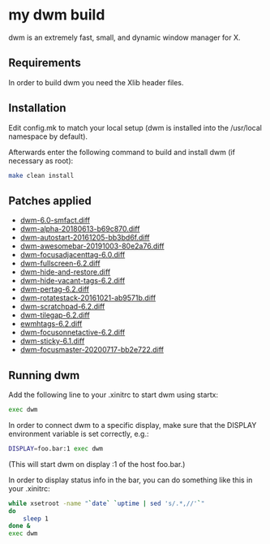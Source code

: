 * my dwm build

dwm is an extremely fast, small, and dynamic window manager for X.


** Requirements

In order to build dwm you need the Xlib header files.


** Installation

Edit config.mk to match your local setup (dwm is installed into
the /usr/local namespace by default).

Afterwards enter the following command to build and install dwm (if
necessary as root):

#+begin_src bash
    make clean install
#+end_src

** Patches applied

  - [[https://dwm.suckless.org/patches/stackmfact/][dwm-6.0-smfact.diff]]
  - [[https://github.com/theniceboy/dwm][dwm-alpha-20180613-b69c870.diff]]
  - [[https://dwm.suckless.org/patches/autostart/][dwm-autostart-20161205-bb3bd6f.diff]]
  - [[https://dwm.suckless.org/patches/awesomebar/][dwm-awesomebar-20191003-80e2a76.diff]]
  - [[https://dwm.suckless.org/patches/focusadjacenttag/][dwm-focusadjacenttag-6.0.diff]]
  - [[https://dwm.suckless.org/patches/fullscreen/][dwm-fullscreen-6.2.diff]]
  - [[https://github.com/theniceboy/dwm-hide-and-restore-win.diff][dwm-hide-and-restore.diff]]
  - [[https://dwm.suckless.org/patches/hide_vacant_tags/][dwm-hide-vacant-tags-6.2.diff]]
  - [[https://dwm.suckless.org/patches/pertag/][dwm-pertag-6.2.diff]]
  - [[https://dwm.suckless.org/patches/rotatestack/][dwm-rotatestack-20161021-ab9571b.diff]]
  - [[https://dwm.suckless.org/patches/scratchpad/][dwm-scratchpad-6.2.diff]]
  - [[https://dwm.suckless.org/patches/tilegap/][dwm-tilegap-6.2.diff]]
  - [[https://dwm.suckless.org/patches/ewmhtags][ewmhtags-6.2.diff]]
  - [[https://dwm.suckless.org/patches/focusonnetactive][dwm-focusonnetactive-6.2.diff]]
  - [[https://dwm.suckless.org/patches/sticky/][dwm-sticky-6.1.diff]]
  - [[https://dwm.suckless.org/patches/focusmaster/][dwm-focusmaster-20200717-bb2e722.diff]]

** Running dwm

Add the following line to your .xinitrc to start dwm using startx:

#+begin_src bash
    exec dwm
#+end_src

In order to connect dwm to a specific display, make sure that
the DISPLAY environment variable is set correctly, e.g.:

#+begin_src bash
    DISPLAY=foo.bar:1 exec dwm
#+end_src

(This will start dwm on display :1 of the host foo.bar.)

In order to display status info in the bar, you can do something
like this in your .xinitrc:

#+begin_src bash
    while xsetroot -name "`date` `uptime | sed 's/.*,//'`"
    do
    	sleep 1
    done &
    exec dwm
#+end_src

